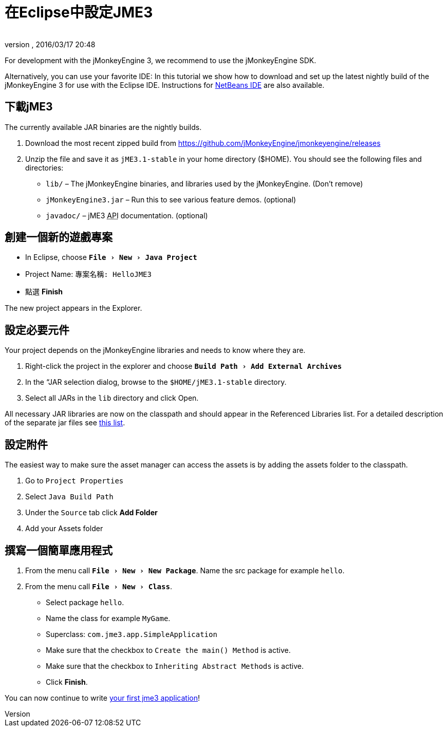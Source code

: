 ﻿= 在Eclipse中設定JME3
:author: 
:revnumber: 
:revdate: 2016/03/17 20:48
:keywords: 說明文件,安裝,eclipse
:relfileprefix: ../
:imagesdir: ..
:experimental:
ifdef::env-github,env-browser[:outfilesuffix: .adoc]


For development with the jMonkeyEngine 3, we recommend to use the jMonkeyEngine SDK.

Alternatively, you can use your favorite IDE: In this tutorial we show how to download and set up the latest nightly build of the jMonkeyEngine 3 for use with the Eclipse IDE. Instructions for <<jme3/setting_up_netbeans_and_jme3#,NetBeans IDE>> are also available.


== 下載jME3

The currently available JAR binaries are the nightly builds. 

.  Download the most recent zipped build from link:https://github.com/jMonkeyEngine/jmonkeyengine/releases[https://github.com/jMonkeyEngine/jmonkeyengine/releases]
.  Unzip the file and save it as `jME3.1-stable` in your home directory ($HOME). You should see the following files and directories:
**  `lib/` – The jMonkeyEngine binaries, and libraries used by the jMonkeyEngine. (Don't remove)
**  `jMonkeyEngine3.jar` – Run this to see various feature demos. (optional)
**  `javadoc/` – jME3 +++<abbr title="Application Programming Interface">API</abbr>+++ documentation. (optional)



== 創建一個新的遊戲專案

*  In Eclipse, choose `menu:File[New>Java Project]`
*  Project Name: `專案名稱: HelloJME3`
*  點選 btn:[Finish]

The new project appears in the Explorer.


== 設定必要元件

Your project depends on the jMonkeyEngine libraries and needs to know where they are.

.  Right-click the project in the explorer and choose `menu:Build Path[Add External Archives]`
.  In the “JAR selection dialog, browse to the `$HOME/jME3.1-stable` directory.
.  Select all JARs in the `lib` directory and click Open.

All necessary JAR libraries are now on the classpath and should appear in the Referenced Libraries list. For a detailed description of the separate jar files see <<jme3/jme3_source_structure#structure_of_jmonkeyengine3_jars,this list>>.


== 設定附件

The easiest way to make sure the asset manager can access the assets is by adding the assets folder to the classpath.

.  Go to `Project Properties`
.  Select `Java Build Path`
.  Under the `Source` tab click btn:[Add Folder] 
.  Add your Assets folder


== 撰寫一個簡單應用程式

.  From the menu call `menu:File[New>New Package]`. Name the src package for example `hello`.
.  From the menu call `menu:File[New>Class]`. 
**  Select package `hello`.
**  Name the class for example `MyGame`.
**  Superclass: `com.jme3.app.SimpleApplication`
**  Make sure that the checkbox to `Create the main() Method` is active.
**  Make sure that the checkbox to `Inheriting Abstract Methods` is active.
**  Click btn:[Finish].


You can now continue to write <<jme3/beginner/hello_simpleapplication#,your first jme3 application>>!
